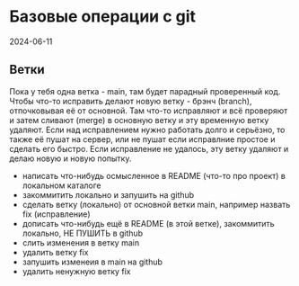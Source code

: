 * Базовые операции с git
2024-06-11

** Ветки

Пока у тебя одна ветка - main, там будет парадный проверенный код.
Чтобы что-то исправить делают новую ветку - брэнч (branch), отпочковывая её от основной.
Там что-то исправляют и всё проверяют и затем сливают (merge) в основную ветку и эту временную ветку удаляют.
Если над исправлением нужно работать долго и серьёзно, то также её пушат на сервер, или не пушат если исправлние простое и сделать его быстро.
Если исправление не удалось, эту ветку удаляют и делаю новую и новую попытку.


- написать что-нибудь осмысленное в README (что-то про проект) в локальном каталоге
- закоммитить локально и запушить на github
- сделать ветку (локально) от основной ветки main, например назвать fix (исправление)
- дописать что-нибудь ещё в README (в этой ветке), закоммитить локально, НЕ ПУШИТЬ в github
- слить изменения в ветку main
- удалить ветку fix
- запушить изменеия в main на github
- удалить ненужную ветку fix



